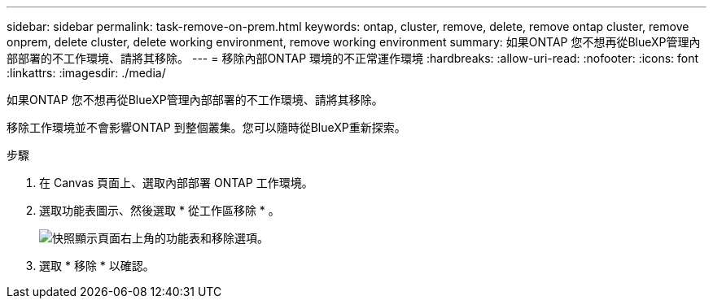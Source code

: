 ---
sidebar: sidebar 
permalink: task-remove-on-prem.html 
keywords: ontap, cluster, remove, delete, remove ontap cluster, remove onprem, delete cluster, delete working environment, remove working environment 
summary: 如果ONTAP 您不想再從BlueXP管理內部部署的不工作環境、請將其移除。 
---
= 移除內部ONTAP 環境的不正常運作環境
:hardbreaks:
:allow-uri-read: 
:nofooter: 
:icons: font
:linkattrs: 
:imagesdir: ./media/


[role="lead"]
如果ONTAP 您不想再從BlueXP管理內部部署的不工作環境、請將其移除。

移除工作環境並不會影響ONTAP 到整個叢集。您可以隨時從BlueXP重新探索。

.步驟
. 在 Canvas 頁面上、選取內部部署 ONTAP 工作環境。
. 選取功能表圖示、然後選取 * 從工作區移除 * 。
+
image:screenshot_remove_onprem.png["快照顯示頁面右上角的功能表和移除選項。"]

. 選取 * 移除 * 以確認。

